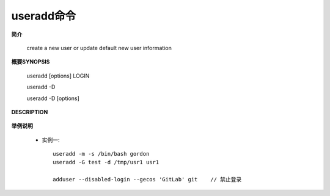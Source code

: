 .. _useradd:

useradd命令
============

**简介**

    create a new user or update default new user information

**概要SYNOPSIS**

       useradd [options] LOGIN

       useradd -D

       useradd -D [options]

**DESCRIPTION**

    .. option:: -m, --create-home:
      创建home目录
    .. option:: -s, --shell SHELL
      指定shell脚本，如 ``/bin/bash``
    .. option::  -d <home目录>
    .. option:: -G, --groups GROUP1[,GROUP2,...[,GROUPN]]]

        

    


**举例说明**

    * 实例一::

        useradd -m -s /bin/bash gordon
        useradd -G test -d /tmp/usr1 usr1

        adduser --disabled-login --gecos 'GitLab' git    // 禁止登录



